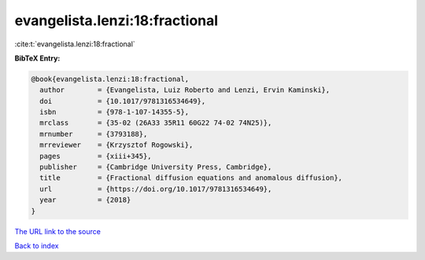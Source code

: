 evangelista.lenzi:18:fractional
===============================

:cite:t:`evangelista.lenzi:18:fractional`

**BibTeX Entry:**

.. code-block:: bibtex

   @book{evangelista.lenzi:18:fractional,
     author        = {Evangelista, Luiz Roberto and Lenzi, Ervin Kaminski},
     doi           = {10.1017/9781316534649},
     isbn          = {978-1-107-14355-5},
     mrclass       = {35-02 (26A33 35R11 60G22 74-02 74N25)},
     mrnumber      = {3793188},
     mrreviewer    = {Krzysztof Rogowski},
     pages         = {xiii+345},
     publisher     = {Cambridge University Press, Cambridge},
     title         = {Fractional diffusion equations and anomalous diffusion},
     url           = {https://doi.org/10.1017/9781316534649},
     year          = {2018}
   }

`The URL link to the source <https://doi.org/10.1017/9781316534649>`__


`Back to index <../By-Cite-Keys.html>`__
